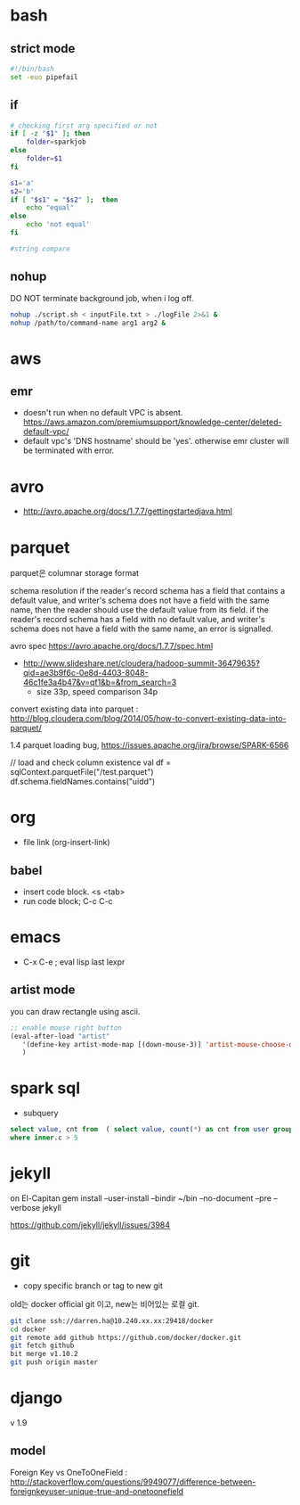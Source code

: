 * bash
** strict mode
#+BEGIN_SRC bash
#!/bin/bash
set -euo pipefail
#+END_SRC

** if
#+BEGIN_SRC sh
  # checking first arg specified or not
  if [ -z "$1" ]; then    
      folder=sparkjob
  else
      folder=$1
  fi

  s1='a'
  s2='b'
  if [ "$s1" = "$s2" ];  then
      echo "equal"
  else
      echo 'not equal'
  fi

  #string compare
#+END_SRC

#+RESULTS:
: not equal

** nohup
DO NOT terminate background job, when i log off.
#+BEGIN_SRC bash
nohup ./script.sh < inputFile.txt > ./logFile 2>&1 &
nohup /path/to/command-name arg1 arg2 &
#+END_SRC

* aws
** emr
- doesn't run when no default VPC is absent. https://aws.amazon.com/premiumsupport/knowledge-center/deleted-default-vpc/
- default vpc's 'DNS hostname' should be 'yes'. otherwise emr cluster will be terminated with error.

* avro
- http://avro.apache.org/docs/1.7.7/gettingstartedjava.html

* parquet 
parquet은 columnar storage format


schema resolution
if the reader's record schema has a field that contains a default value, and writer's schema does not have a field with the same name, then the reader should use the default value from its field.
if the reader's record schema has a field with no default value, and writer's schema does not have a field with the same name, an error is signalled.

avro spec
https://avro.apache.org/docs/1.7.7/spec.html

- http://www.slideshare.net/cloudera/hadoop-summit-36479635?qid=ae3b9f6c-0e8d-4403-8048-46c1fe3a4b47&v=qf1&b=&from_search=3
  - size 33p, speed comparison 34p

convert existing data into parquet :  http://blog.cloudera.com/blog/2014/05/how-to-convert-existing-data-into-parquet/

1.4 parquet loading bug, https://issues.apache.org/jira/browse/SPARK-6566


// load and check column existence
val df = sqlContext.parquetFile("/test.parquet")
df.schema.fieldNames.contains("uidd")


* org
- file link (org-insert-link)
** babel
- insert code block. <s <tab>
- run code block; C-c C-c

* emacs
- C-x C-e ; eval lisp last lexpr
** artist mode
you can draw rectangle using ascii. 
#+BEGIN_SRC lisp
;; enable mouse right button
(eval-after-load "artist"
   '(define-key artist-mode-map [(down-mouse-3)] 'artist-mouse-choose-operation)
   )
#+END_SRC

* spark sql
- subquery 
#+BEGIN_SRC sql
select value, cnt from  ( select value, count(*) as cnt from user group by d order by d ) inner
where inner.c > 5
#+END_SRC

* jekyll
on El-Capitan
gem install --user-install --bindir ~/bin --no-document --pre --verbose jekyll

https://github.com/jekyll/jekyll/issues/3984

* git
- copy specific branch or tag to new git 
old는 docker official git 이고, new는 비어있는 로컬 git.
#+BEGIN_SRC bash
git clone ssh://darren.ha@10.240.xx.xx:29418/docker
cd docker
git remote add github https://github.com/docker/docker.git
git fetch github
bit merge v1.10.2
git push origin master
#+END_SRC

* django
v 1.9
** model
Foreign Key vs OneToOneField : http://stackoverflow.com/questions/9949077/difference-between-foreignkeyuser-unique-true-and-onetoonefield


